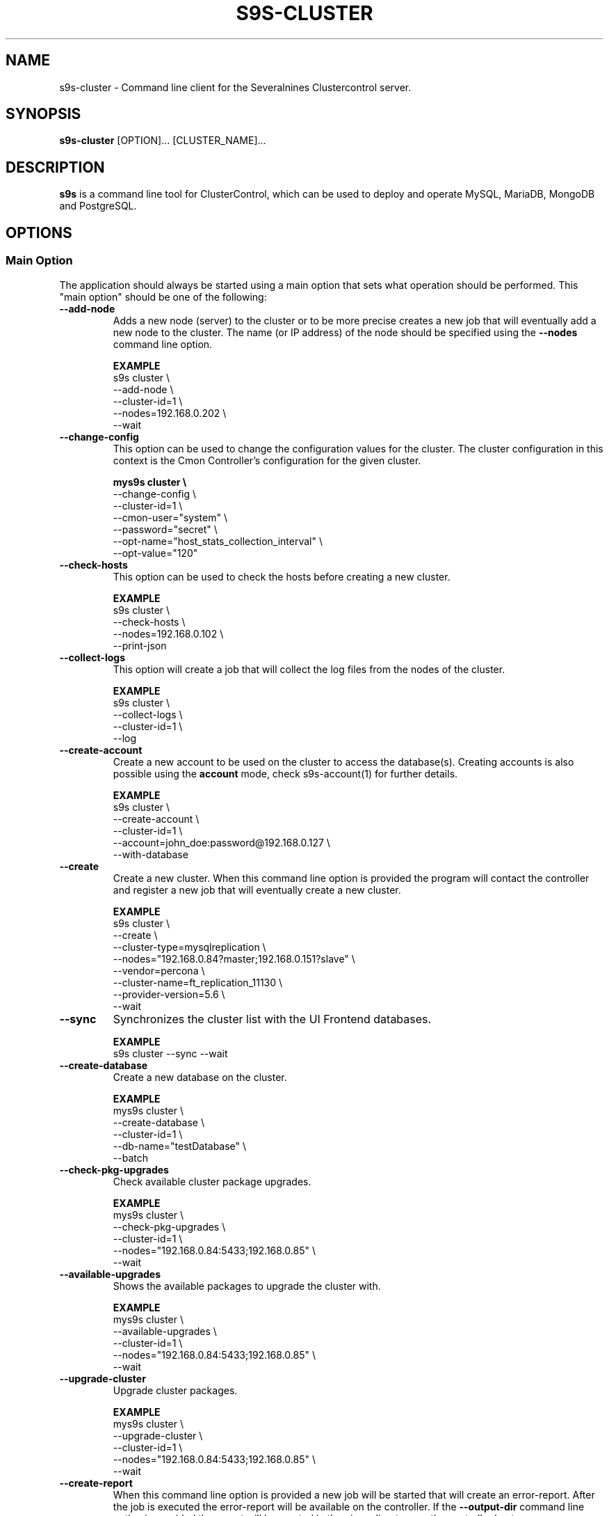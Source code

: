 .TH S9S-CLUSTER 1 "August 29, 2016"

.SH NAME
s9s-cluster \- Command line client for the Severalnines Clustercontrol server.
.SH SYNOPSIS
.B s9s-cluster
.RI [OPTION]...
.RI [CLUSTER_NAME]...
.SH DESCRIPTION
\fBs9s\fP  is a command line tool for ClusterControl, which can be used to
deploy and operate MySQL, MariaDB, MongoDB and PostgreSQL.

.SH OPTIONS
.SS "Main Option"
The application should always be started using a main option that sets what
operation should be performed. This "main option" should be one of the
following:

.\"
.\" Main options 
.\"
.TP
.B --add-node
Adds a new node (server) to the cluster or to be more precise creates a new
job that will eventually add a new node to the cluster. The name (or IP 
address) of the node should be specified using the \fB\-\-nodes\fR command 
line option.

.B EXAMPLE
.nf
s9s cluster \\
    --add-node \\
    --cluster-id=1 \\
    --nodes=192.168.0.202 \\
    --wait
.fi 

.TP
.B --change-config
This option can be used to change the configuration values for the cluster. The
cluster configuration in this context is the Cmon Controller's configuration for
the given cluster.

.B
.nf
mys9s cluster \\
    --change-config \\
    --cluster-id=1 \\
    --cmon-user="system" \\
    --password="secret" \\
    --opt-name="host_stats_collection_interval" \\
    --opt-value="120"
.fi

.TP
.B --check-hosts 
This option can be used to check the hosts before creating a new cluster.

.B EXAMPLE
.nf
s9s cluster \\
    --check-hosts \\
    --nodes=192.168.0.102 \\
    --print-json
.fi

.TP
.B \-\^\-collect\-logs
This option will create a job that will collect the log files from the nodes of
the cluster.

.B EXAMPLE
.nf
s9s cluster \\
    --collect-logs \\
    --cluster-id=1 \\
    --log
.fi

.TP
.B --create-account
Create a new account to be used on the cluster to access the database(s).
Creating accounts is also possible using the \fBaccount\fP mode, check
s9s-account(1) for further details.

.B EXAMPLE
.nf
s9s cluster \\
    --create-account \\
    --cluster-id=1 \\
    --account=john_doe:password@192.168.0.127 \\
    --with-database 
.fi

.TP
.B \-\-create
Create a new cluster. When this command line option is provided the program
will contact the controller and register a new job that will eventually create
a new cluster. 

.B EXAMPLE
.nf
s9s cluster \\
    --create \\
    --cluster-type=mysqlreplication \\
    --nodes="192.168.0.84?master;192.168.0.151?slave" \\
    --vendor=percona \\
    --cluster-name=ft_replication_11130 \\
    --provider-version=5.6 \\
    --wait
.fi

.TP
.B \-\-sync
Synchronizes the cluster list with the UI Frontend databases.

.B EXAMPLE
.nf
s9s cluster --sync --wait
.fi

.TP
.B \-\-create-database
Create a new database on the cluster.

.B EXAMPLE
.nf
mys9s cluster \\
    --create-database \\
    --cluster-id=1 \\
    --db-name="testDatabase" \\
    --batch
.fi

.TP
.B \-\-check-pkg-upgrades
Check available cluster package upgrades.

.B EXAMPLE
.nf
mys9s cluster \\
    --check-pkg-upgrades \\
    --cluster-id=1 \\
    --nodes="192.168.0.84:5433;192.168.0.85" \\
    --wait
.fi

.TP
.B \-\-available-upgrades
Shows the available packages to upgrade the cluster with.

.B EXAMPLE
.nf
mys9s cluster \\
    --available-upgrades \\
    --cluster-id=1 \\
    --nodes="192.168.0.84:5433;192.168.0.85" \\
    --wait
.fi

.TP
.B \-\-upgrade-cluster
Upgrade cluster packages.

.B EXAMPLE
.nf
mys9s cluster \\
    --upgrade-cluster \\
    --cluster-id=1 \\
    --nodes="192.168.0.84:5433;192.168.0.85" \\
    --wait
.fi

.TP
.B --create-report
When this command line option is provided a new job will be started that will
create an error-report. After the job is executed the error-report will be
available on the controller. If the \fB\-\-output-dir\fP command line option
is provided the report will be created in the given directory on the
controller host.

To mask out all the passwords (with xxxxx) from the generated report, it is
possible to specify \fB\-\-mask-passwords\fP command line option,
or \fBmask_password\fP=true in the s9s configuration file.

.TP
.B --delete-account
Delete an existing account from the cluster. Deleting accounts is also 
possible using the \fBaccount\fP mode, check s9s-account(1) for further details.

.B EXAMPLE
.nf
s9s cluster \\
    --delete-account \\
    --cluster-id=1 \\
    --account=tmpaccount@192.168.0.127
.fi

.TP
.B --delete-database
Creates a new job that will delete a database from the cluster.
.B EXAMPLE
.nf
s9s cluster \\
    --delete-database \\
    --print-request \\
    --cluster-name="galera_001" \\
    --db-name="my_database" \\
    --log
.fi

.TP 
.B --disable-recovery
This command line option will create a new job that will disable the
autorecovery for the cluster (both cluster autorecovery and node autorecovery).
The job can optionally be used to also register a maintenance period for the
cluster.

.B EXAMPLE
.nf
s9s cluster \\
    --disable-recovery \\
    --log \\
    --cluster-id="1" \\
    --maintenance-minutes="60" \\
    --reason="testRecoveryJob" 
.fi


.TP
.B --drop
Removes the cluster from the Cmon controller. The cluster remains operational,
but the controller will no longer manage or monitor it.

.B EXAMPLE
.nf
s9s cluster \\
    --drop \\
    --cluster-id=1 \\
    --remove-backups=true \\
    --wait 
.fi

.TP 
.B --enable-recovery
Creates a job that will enable the autorecovery for both the cluster and the
nodes in the cluster.

.B EXAMPLE
.nf
s9s cluster \\
    --enable-recovery \\
    --log \\
    --cluster-id="1" 
.fi

.TP
.B --import-config
Creates a job that will import all the logfiles from the nodes of the cluster.

.B EXAMPLE
.nf
s9s cluster \\
    --import-config \\
    --cluster-id=1 \\
    --log
.fi

.TP
.B --list-config
This command line option can be used to print the configuration values for the
cluster. The cluster configuration in this context is the Cmon Controller's
configuration for the given cluster.

.B EXAMPLE
.nf
    mys9s cluster \\
        --list-config \\
        --cluster-id=1 \\
        --long \\
        '*stats*'
.fi

.TP
.B --list-databases
List the databases found on the cluster. Please note that if the cluster has a
lot of databases this option might not show some of them. Sampling a huge number
of databases would generate high load and so the controller has an upper limit
built into it.

.B EXAMPLE
.nf
s9s cluster \\
    --list-database \\
    --long \\
    --cluster-id=1 
.fi

.TP
.B \-L, \-\-list
List the clusters managed by the controller.

.B
.nf
s9s cluster \\
    --list \\
    --long \\
    ft_*
.fi

.TP
.B --ping
Check the connection to the controller. This will send a request to the
controller, the controller will check that he cluster exists and reply a message
with some information about the cluster and the controller. Then the s9s program
will calculate the message turnaround time and print it. The \fB--wait\fP option
can be used to set the pinging into continuous mode.

.B EXAMPLE
.nf
s9s cluster \\
    --ping \\
    --cluster-id=1 \\
    --wait
.fi

.TP
.B \-\-promote\-slave
Promote a slave node to become a master. This main option will of course work
only on clusters where it is meaningful, where there are slaves and masters are
possible.

.B EXAMPLE:
.nf
s9s cluster \\
    --promote-slave \\
    --nodes=192.168.0.151 \\
    --cluster-id=1 \\
    --log
.fi

.TP 
.B \-\-register
Registers an existing cluster in the controller. This option is very similar to
the \fB\-\^\-create\fR option, but it of course will not install a new cluster,
it just registers one in the controller. Use this to start managing
pre-installed clusters with the Cmon Controller.

.B EXAMPLE
.nf
s9s cluster \\
    --register \\
    --cluster-type=galera \\
    --nodes=192.168.0.196 \\
    --vendor=percona \\
    --cluster-name=my_cluster_32265 \\
    --wait
.fi

.TP
.B \-\-remove\-node 
Removes a node from the cluster (creates a new job that will remove the node
from the cluster). The name (or IP address) of the node should be specified 
using the \fB\-\-nodes\fR command line option.

.B EXAMPLE
.nf
s9s cluster \\
    --remove-node \\
    --cluster-id=1 \\
    --nodes=192.168.0.245:9600 \\
    --wait
.fi

.TP
.B --rolling-restart
Restart all nodes of the cluster by keeping the cluster alive. This command 
line option will create a job that will restart all the nodes.

.B EXAMPLE
.nf
s9s cluster \\
    --rolling-restart \\
    --cluster-id=1 \\
    --wait 
.fi

.TP
.B --set-read-only
This option will create a job that when executed will set the entire cluster
into read-only mode. Please note that not every cluster type supports the
read-only mode.

.B EXAMPLE
.nf
s9s cluster \\
    --set-read-only \\
    --cluster-id=1 \\
    --debug \\
    --log
.fi

.TP
.B \-\-start
Creates a new job to start the cluster.

.B EXAMPLE
.nf
s9s cluster \\
    --start \\
    --cluster-id=1 \\
    --wait 
.fi

.TP
.B \-\-stat
Print the details of one or more clusters.

.B EXAMPLE
.nf
s9s cluster \\
    --stat \\
    cluster_*
.fi

.TP
.B \-\-stop
Creates and registers and a new job that will stop the cluster when executed.

.B EXAMPLE
.nf
s9s cluster \\
    --stop \\
    --cluster-id=1 \\
    --wait 
.fi

.TP
.B --import-sql-users
Imports SQL users to the load balancer. Depending on the actual load balancer
this can be only import or complete update of the user authentication information
known by the load balancer. This is only supported by PgBouncer at the moment.
Adds a new node (server) to the cluster or to be more precise creates a new
job that will eventually add a new node to the cluster.
The load balancer nodes where the users are to be imported shall be specified
using the \fB\-\-nodes\fR command line option.

.B EXAMPLE
.nf
s9s cluster \\
    --import-sql-user \\
    --cluster-id=1 \\
    --nodes=PgBouncer://192.168.0.202:6432 \\
    --wait
.fi

.TP
.B --enable-ssl
Deploys SSL certificates and enables incoming SSL connections to the database
nodes. You may pass your own certificates (path on controller using the \fB\-\-ssl-ca\fR,
\fB\-\-ssl-cert\fR  and \fB\-\-ssl-key\fR options).
By default ClusterControll will attempt to generate a CA certificate and server
& client certificates and deploy them.

.B EXAMPLE
.nf
s9s cluster \\
    --enable-ssl \\
    --cluster-id=1 \\
    --wait
.fi

.TP
.B \-\-reconfigure-node
Reconfigures the existing nodes with the optionaly specified node properties.
At the moment this only works with PBMAgent nodes.

.B EXAMPLE
.nf
s9s cluster \\
    --cluster-id=1 \\
    --reconfigure-node \\
    --nodes=PBMAgent://*?backup_dir=/my_new_shared_backupdir
.fi

.TP
.B \-\-reinstall-node
Reinstalls and reconfigures the existing nodes with the optionaly specified
node properties. At the moment this only works with PBMAgent nodes.

.B EXAMPLE
.nf
s9s cluster \\
    --cluster-id=1 \\
    --reinstall-node \\
    --nodes=PBMAgent://*?backup_dir=/my_new_shared_backupdir
.fi

.\"
.\" Generic options
.\"
.SS Generic Options

.TP
.B \-\-help
Print the help message and exist.

.TP
.B \-\-debug
Print even the debug level messages.

.TP
.B \-v, \-\-verbose
Print more messages than normally.

.TP
.B \-V, \-\-version
Print version information and exit.

.TP
.BR \-c " [\fIPROT\fP://]\fIHOSTNAME\fP[:\fIPORT\fP]" "\fR,\fP \-\^\-controller=" [\fIPROT\fP://]\\fIHOSTNAME\fP[:\fIPORT\fP]
The host name of the Cmon Controller. The protocol and port is also accepted as
part of the hostname (e.g. --controller="https://127.0.0.1:9556").

.TP
.BI \-P " PORT" "\fR,\fP \-\^\-controller-port=" PORT
The port where the Cmon Controller is waiting for connections.

.TP
.BI \-u " USERNAME" "\fR,\fP \-\^\-cmon\-user=" USERNAME
Sets the name of the Cmon user (the name of the account maintained by the Cmon
Controller) to be used to authenticate. Since most of the functionality needs
authentication this command line option should be very frequently used or set in
the configuration file. Please check the documentation of the s9s.conf(5) to see
how the Cmon User can be set using the \fBcmon_user\fP configuration variable.

.TP
.BI \-p " PASSWORD" "\fR,\fP \-\^\-password=" PASSWORD
The password for the Cmon User (whose user name is set using the 
\fB\-\^\-cmon\-user\fP command line option or using the \fBcmon_user\fP
configuration value). Providing the password is not mandatory, the user
authentication can also be done using a private/public keypair automatically.

.TP
.BI \-\^\-private\-key\-file= FILE
The path to the private key file that will be used for the authentication. The
default value for the private key is \fB~/.s9s/username.key\fP.

.TP
.B \-l, \-\-long
This option is similar to the -l option for the standard ls UNIX utility
program. If the program creates a list of objects this option will change its
format to show more details.

.TP
.B --print-json
The JSON strings will be printed while communicating with the controller. This 
option is for debugging purposes.

.TP
.BR \-\^\-color [ =\fIWHEN\fP "]
Turn on and off the syntax highlighting of the output. The supported values for 
.I WHEN
is
.BR never ", " always ", or " auto .

.TP
.B \-\-batch
Print no messages. If the application created a job print only the job ID number
and exit. If the command prints data do not use syntax highlight, headers,
totals, only the pure table to be processed using filters.

.TP
.B \-\-no\-header
Do not print headers for tables.

.TP
.BI \-\^\-output-dir= DIRECTORY
The directory where the output file(s) will be created.

.\"
.\" Options Related to Newly Created Jobs
.\"
.SS Options Related to Newly Created Jobs
Commands that create a new job will also accept command line options related to
the job. Please check the cmon-job(1) man page for information about the options
related to newly created jobs.

.\"
.\"
.\"
.SS Other Options

.TP \-\^\-account= NAME[:PASSWD][@HOST]
An SQL account with optional password and hostname. This command line argument
is used when a new account is created.

.TP
.BI \-\^\-cloud= PROVIDER
This option can be used when new container(s) created. The name of the cloud
provider where the new container will be created. 

This command line option can also be used to filter the list of the containers
when used together with one of the \fB\-\-list\fP or \fB\-\-stat\fP options.

.TP
.BI \-\^\-containers= LIST
A list of containers to be created and used by the created job. This command
line option can be used to create container (virtual machines) and then install
clusters on them or just add them to an existing cluster as nodes. Please check 
s9s-container(1) for further details.

.TP
.BI \-\^\-credential\-id= ID
The cloud credential ID that should be used when creating a new container. This
is an optional value, if not provided the controller will find the credential to
be used by the cloud name and the chosen region.

.TP
.BI \-\^\-firewalls= LIST
List of firewall (AKA security groups) IDs separated by ',' or ';' to be used
for newly created containers. Please check s9s-container(1) for further 
details.

.TP
.BI \-i " INTEGER" "\fR,\fP \-\^\-cluster-id=" INTEGER
If the operation related to an existing cluster this option can be used to
control which cluster will be manipulated. If the operation creates a new
cluster the cluster ID is assigned automatically, so this option can't be used.

.TP
.BI \-n " NAME" "\fR,\fP \-\^\-cluster-name=" NAME
Sets the cluster name. If the operation creates a new cluster this will be the
name of the new cluster. (Usage of this option for selecting an existing cluster
is not yet implemented.)

.TP
.BI \-\^\-image= NAME
The name of the image from which the new container will be created. This option
is not mandatory, when a new container is created the controller can choose an
image if it is needed. 

To find out what images are supported by the registered container severs please
issue the \fBs9s server \-\^\-list\-images\fP command.

.TP
.BI \-\^\-image\-os\-user= NAME
The name of the initial OS user defined in the image for the first login. Use
this option to create containers based on custom images.

.TP
.BI --nodes= NODELIST
The list of nodes or hosts enumerated in a special string using a semicolon as
field separator (e.g. "192.168.1.1;192.168.1.2"). 
The strings in the node list are urls that can have the following protocols:

.RS 7
.TP
.B mysql:// 
The protocol for MySql servers. Use this string to specify MySql servers.
.TP
.B ndbd://
Someone has to write this part.
.TP
.B ndb_mgmd://
Someone has to write this part. The mgmd:// notation is also accepted.
.TP
.B haproxy://
Used to create and manipulate HaProxy servers.
.TP
.B pgbouncer://
Used to create and manipulate PgBouncer servers.
.TP
.B pbmagent://
Used to create and manipulate PBMAgent (Percona Backup for MongoDb agent) servers.
.TP
.B proxysql://
Use this to install and handle ProxySql servers.
.TP
.B maxscale://
The protocol to install and handle MaxScale servers.
.TP
.B mongos://
The protocol to install and handle mongo router servers.
.TP
.B mongocfg://
The protocol to install and handle mongo config servers.
.TP
.B mongodb://
The protocol to install and handle mongo data servers.
.RE

.TP
.BI \-\^\-no\-install
Skip the cluster software installation part. Assume all software is installed on
the node(s). This command line option is considered when installing a new
cluster or adding a new node to an existing cluster.

.TP
.BI \-\^\-os\-key\-file= PATH
The path of the SSH key to install on a new container to allow the user to log
in. This command line option can be passed when a new container is created, the
argument of the option should be the path of the \fBprivate\fP key stored on the
controller. Although the path of the private key file is passed only the public
key will be uploaded to the new container.

.TP
.BI \-\^\-os\-password= PASSWORD
This command line option can be passed when creating new containers to set the 
password for the user that will be created on the container. Please note that
some virtualization backend might not support passwords, only keys.

.TP
.BI \-\^\-os\-user= USERNAME
This option may be used when creating new containers to pass the name of the
user that will be created on the new container. Please note that this optin is
not mandatory, because the controller will create an account whose name is the
same as the name of the cmon user creating the container. The public key of the
cmon user will also be registered (if the user has an associated public key) so
the user can actually log in.

.TP
.BI \-\^\-subnet\-id= ID
This option can be used when new containers are created to set the subnet ID
for the container.

To find out what subnets are supported by the registered container severs please
issue the \fBs9s server \-\^\-list\-subnets\fP command.

.TP
.BI \-\^\-template= NAME 
The name of the container template. Defining a template is an easy way to set a
number of complex propeties without actually enumerating them in the command
line one by one. 

The actual interpretation of the template name is up to the virtualization
backend that is the protocol of the container server. The \fBlxc\fP backend for
example considers the template to be an already created container, it simply
creates the new container by copying the template container so the new container
inherits everything.

The template name can also be provided as a property name for the container, so
the command \fBs9s container \-\-create 
\-\-containers="node02?template=ubuntu;node03" \-\-log\fP for example will
create two containers, one using a template, the other using the default
settings.

Please note that the \fB\-\-template\fP command line option is not mandatory, if
emitted suitable default values will be chosen, but if the template is provided
and the template is not found the creation of the new container will fail.

.TP
.BI \-\^\-use\-internal\-repos
Use internal repositories when installing software packages. Using this command
line option it is possible to deploy clusters and add nodes off-line, without a
working internet connection. The internal repositories has to be set up in
advance.

This option can also be set in the s9s configuration file using the 
\fBuse_internal_repos\fP keyword (check s9s.conf(5) for further details).

.TP
.BI \-\^\-keep\-firewall
When not specified the CLI will pass disable firewall option to create cluster
and node addition operations. To keep your firewall settings you may pass this
option.

This option can also be set in the s9s configuration file using the 
\fBkeep_firewall\fP keyword (check s9s.conf(5) for further details).

.TP
.BI --volumes= LIST
When a new container is created this command line option can be used to pass a
list of volumes that will be created for the container. 

The list can contain one or more volumes separated by the ';' character. Every
volume consists three properties separated by the ':' character, a volume name,
the volume size in gigabytes and a volume type that is either "hdd" or "ssd".
The string \fB"vol1:5:hdd;vol2:10:hdd"\fP for example defines two hard-disk
columes, one 5GByte and one 10GByte.

For convenience the volume name and the type can be omitted, so that
automatically generated volume names are used.

.TP
.BI \-\^\-vpc\-id= ID
This option can be used when new containers are created to set the vpc ID
for the container.

To find out what VPCs are supported by the registered container severs please
issue the \fBs9s server \-\^\-list\-subnets --long\fP command.

.TP
.BI \-\^\-vendor= VENDOR
The name of the vendor to be installed.

.TP
.BI \-\^\-provider-version= VERSION
The version string of the software to be installed. 

.TP
.BI \-\^\-remote-cluster-id= ID
The remote cluster ID for the cluster creation when cluster-to-cluster
replication is to be installed. Please note that not all the cluster types
support cluster to cluster replication.

.TP
.BI \-\^\-os-user= USERNAME
The name of the remote user that is used to gain SSH access on the remote nodes.
If this command line option is omitted the name of the local user will be used
on the remote hosts too.

.TP
.BI \-\^\-cluster-type= TYPENAME
The name of the cluster type to be installed. Currently the following types are
supported: \fBgalera\fP, \fBmysqlreplication\fP, \fBgroupreplication\fP (or 
\fBgroup_replication\fP), \fBndb\fP (or \fBndbcluster\fP) and \fBpostgresql\fP.

.TP
.BI --config-template= FILENAME
Use the specified file as configuration template to create the configuration
file for the new cluster. Please note, that the \fB\-\^\-template\fP option is
for the containers (virtual machines) of the nodes and has completely different
meaning.

.TP
.BI --datadir= DIRECTORY
The directory on the node(s) that will hold the data. The primary use for this
command line option is to set the data directory path when a cluster is created.

.TP
.BI --donor= ADDRESS
Currently this option is used when starting a cluster. It can be used to control
which node will be started first and used for the others as donor.

.TP
.BI --generate\-key 
Create a new SSH keypair when creating new containers. If this command line
option was provided a new SSH keypair will be created and registered for a new
user account to provide SSH access to the new container(s). If the command
creates more than one containers the same one keypair will be registered for
all.

The username will be the username of the authenticated cmon-user. This can be
overruled by the \fB\-\-os\-user\fP command line option.

When the job creates a new cluster the generated keypair will be registered for
the cluster and the file path will be saved into the cluster's Cmon
configuration file. When adding a node to such a cluster this
\fB\-\-generate\-key\fP option should not be passed, the controller will
automatically re-use the previously created keypair.

.TP
.BR \-\^\-cluster\-format [ =\fIFORMATSTRING\fP "]
The string that controls the format of the printed information about clusters.
When this command line option is used the specified information will be printed
instead of the default columns. The format string uses the '%' character to mark
variable fields and flag characters as they are specified in the standard
printf() C library functions. The '%' specifiers are ended by field name letters
to refer to various properties of the clusters.

The "%+12I" format string for example has the "+12" flag characters in it with
the standard meaning: the field will be 12 character wide and the "+" or "-"
sign will always be printed with the number. 

The properties of the message are encoded by letters. The in the "%-5I" for
example the letter "I" encodes the "cluster ID" field, so the numerical ID of
the cluster will be substituted. 

Standard '\\' notation is also available, \\n for example encodes a new-line 
character.

The s9s-tools support the following fields:

.RS 7
.TP
.B a
The number of active alarms on the cluster.

.TP 
.B C
The configuration file for the cluster.

.TP
.B c
The total number of CPU cores in the cluster. Please note that this number may
be affected by hyper-threading. When a computer has 2 identical CPUs, with four
cores each and uses 2x hyperthreading it will count as 2x4x2 = 16.

.TP 
.B D
The domain name of the controller of the cluster. This is the string one would
get if executed the "domainname" command on the controller host.

.TP
.B G
The name of the group owner of the cluster. 

.TP 
.B H
The host name of the controller of the cluster. This is the string one would get
if executed the "hostname" command on the controller host.

.TP
.B h
The number of the hosts in the cluster including the controller itself.

.TP
.B I
The numerical ID of the cluster.

.TP
.B i
The total number of monitored disk devices (partitions) in the cluster.

.TP
.B k
The total number of disk bytes found on the monitored devices in the cluster.
This is a double precision floating point number measured in Terabytes. With 
the 'f' modifier (e.g. "%6.2fk") this will report the free disk space in
TeraBytes.

.TP 
.B L
The log file of the cluster.

.TP
.B M
A human readable short message that discribes the state of the cluster.

.TP
.B m
The size of memory of all the hosts in the cluster added together, measured in
GBytes. This value is represented by a double precision floating pointer number,
so formatting it with precision (e.g. "%6.2m") is possible.

When used with the 'f' modifier (e.g. "%6.2fm") this reports the free memory,
the memory that available for allocation, used for cache or used for buffers.

.TP
.B N
The name of the cluster.

.TP
.B n
The total number of monitored network interfaces in the cluster.

.TP
.B O
The name of the owner of the cluster.

.TP
.B P
The CDT path of the cluster.

.TP
.B S
The state of the cluster.

.TP
.B T 
The type of the cluster.

.TP
.B t
The total network traffic (both received and transmitted) measured in
MBytes/seconds found in the cluster.

.TP
.B V
The vendor and the version of the main software (e.g. the SQL server) on the
node.

.TP
.B U
The number of physical CPUs on the host.

.TP
.B u
The CPU usage percent found on the cluster.

.TP
.B w
The total swap space found in the cluster measured in GigaBytes. With the 'f'
modifier (e.g. "%6.2fk") this reports the free swap space in GigaBytes.

.TP
.B %
The '%' character itself. 

.RE

.\"
.\"
.\"
.TP
.BI \-\^\-db\-admin= USERNAME
The user name of the database administrator (e.g. 'root').

.TP
.BI \-\^\-db-admin-passwd= PASSWORD
The password of the datanase administrator. Passing the password through the
command line is a security risk, so I will add other ways to store the password
soon.

.TP
.BI \-\^\-backup-id= NUMBER
The id of a backup to be restored on the created cluster.

.B EXAMPLE
.nf
s9s cluster \\
    --create \\
    --cluster-type=postgresql \\
    --nodes="192.168.0.84?master;192.168.0.151?slave" \\
    --vendor=postgre \\
    --cluster-name=postgre_test \\
    --provider-version=9.6 \\
    --wait \\
    --backup-id=214
.fi

.TP
.B --with-database
Create a new database for the account when creating a new database user account.

.TP 
.B --without-ssl 
Do not set up SSL while creating a new cluster.

.TP 
.BI --without-tags= LIST
When listing the existing clusters this option can be used to limit the list of
clusters for those that has none of the enlisted tags set. 

.B EXAMPLE
.nf
s9s cluster --list --long --without-tags="myTag;atCreate"
s9s cluster --stat --without-tags=myTag
.fi

.TP
.B --with-ssl
Set up SSL while creating a new cluster.

.TP
.B --semi-sync=[true|false]
For MySQL Replication you can specify the semi sync mode.

.TP
.BI --with-tags= LIST
When printing the list of clusters this option can be used to limit the list of
clusters to those that have at least one of the given tags. When creating a new
cluster this option can be used to set tags for the newly created cluster.

.B EXAMPLE
.nf
 s9s cluster \\
    --create \\
    --job-tags="createCluster" \\
    --cluster-type="postgresql" \\
    --nodes="192.168.0.227:8089;" \\
    --cluster-name="ft_postgresqlsimple_21475" \\
    --db-admin="postmaster" \\
    --db-admin-passwd="passwd12" \\
    --provider-version="9.6" \\
    --with-tags="atCreate;myTag" \\
    --wait 
.fi

.TP
.B --with-timescaledb
Install the TimescaleDB option when creating a new cluster. This is currently
only supported on PostgreSQL systems.



\"
\"
\"
.SH LOAD BALANCER OPTIONS
The following command line options are closely related to load balancers. Please
note that the controller may not interpret all these options for all the load
balancer types.

Please note that these command line optins are not mandatory, all settings have
proper default values.

.TP
.BI --admin-password= PASSWORD
The password for the administrator of load balancers.

.TP
.BI --admin-user= USERNAME
The username for the administrator of load balancers. 

.TP
.B --dont-import-accounts
If this option is provided the database accounts will not be imported after the
loadbalancer is installed and added to the cluster. The accounts can be imported
later, but it is not going to be the part of the load balancer installation
performed by the controller.

.TP
.BI --haproxy-config-template= FILENAME
Configuration template for the HaProxy installation.

.TP
.BI --monitor-password= PASSWORD
The password of the monitoring user of the load balancer.

.TP
.BI --monitor-user= USERNAME
The username of the monitoring user of the load balancer.

\"
\"
\"
.SH SSL OPTIONS
The following command line options are related to cluster creation job and to
enable SSL jobs. These options allows the user to pass their own pre-generated
SSL certificates instead of the ClusterControl auto-generated ones.

Please note that these command line optins are not mandatory.

.TP
.BI --ssl-ca= PATH
The SSL CA certificate file path on the controller, to be imported by
ClusterControl and be deployed to the database nodes.

.TP
.BI --ssl-cert= PATH
The SSL certificate file path on the controller, to be imported by
ClusterControl and be deployed to the database nodes.

.TP
.BI --ssl-key= PATH
The private key file of the SSL certificate file path on the controller,
to be imported by ClusterControl and be deployed to the database nodes.

.\"
.\"
.\"
.SH CLUSTER LIST
Using the \fB\-\-list\fP and \fB\-\-long\fP command line options a detailed list
of the clusters can be printed. Here is an example of such a list:

.nf
# \fBs9s cluster --list --long\fP
ID STATE   TYPE        OWNER GROUP NAME     COMMENT
 1 STARTED replication pipas users mysqlrep All nodes are operational.
Total: 1

.fi

The list contains the following fields:
.RS 5
.TP
.B ID
The cluster ID of the given cluster.
.TP
.B STATE
A short string describing the state of the cluster. Possible values are 
MGMD_NO_CONTACT, STARTED, NOT_STARTED, DEGRADED, FAILURE, SHUTTING_DOWN,
RECOVERING, STARTING, UNKNOWN, STOPPED.
.TP
.B TYPE
The type of the cluster. Possible values are mysqlcluster, replication, 
galera, group_repl, mongodb, mysql_single, postgresql_single.
.TP
.B OWNER
The user name of the owner of the cluster.
.TP
.B GROUP
The group owner's name.
.TP
.B NAME 
The name of the cluster.
.TP
.B COMMENT
A short human readable description of the current state of the cluster.

.\"
.\" The environment variables.
.\"
.SH ENVIRONMENT
The s9s application will read and consider a number of environment variables.
Please check s9s(1) for more information.

